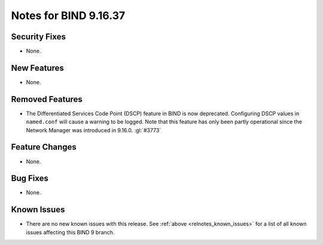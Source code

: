 .. Copyright (C) Internet Systems Consortium, Inc. ("ISC")
..
.. SPDX-License-Identifier: MPL-2.0
..
.. This Source Code Form is subject to the terms of the Mozilla Public
.. License, v. 2.0.  If a copy of the MPL was not distributed with this
.. file, you can obtain one at https://mozilla.org/MPL/2.0/.
..
.. See the COPYRIGHT file distributed with this work for additional
.. information regarding copyright ownership.

Notes for BIND 9.16.37
----------------------

Security Fixes
~~~~~~~~~~~~~~

- None.

New Features
~~~~~~~~~~~~

- None.

Removed Features
~~~~~~~~~~~~~~~~

- The Differentiated Services Code Point (DSCP) feature in BIND
  is now deprecated. Configuring DSCP values in ``named.conf`` will
  cause a warning to be logged. Note that this feature has only been
  partly operational since the Network Manager was introduced in
  9.16.0. :gl:`#3773`

Feature Changes
~~~~~~~~~~~~~~~

- None.

Bug Fixes
~~~~~~~~~

- None.

Known Issues
~~~~~~~~~~~~

- There are no new known issues with this release. See :ref:`above
  <relnotes_known_issues>` for a list of all known issues affecting this
  BIND 9 branch.
